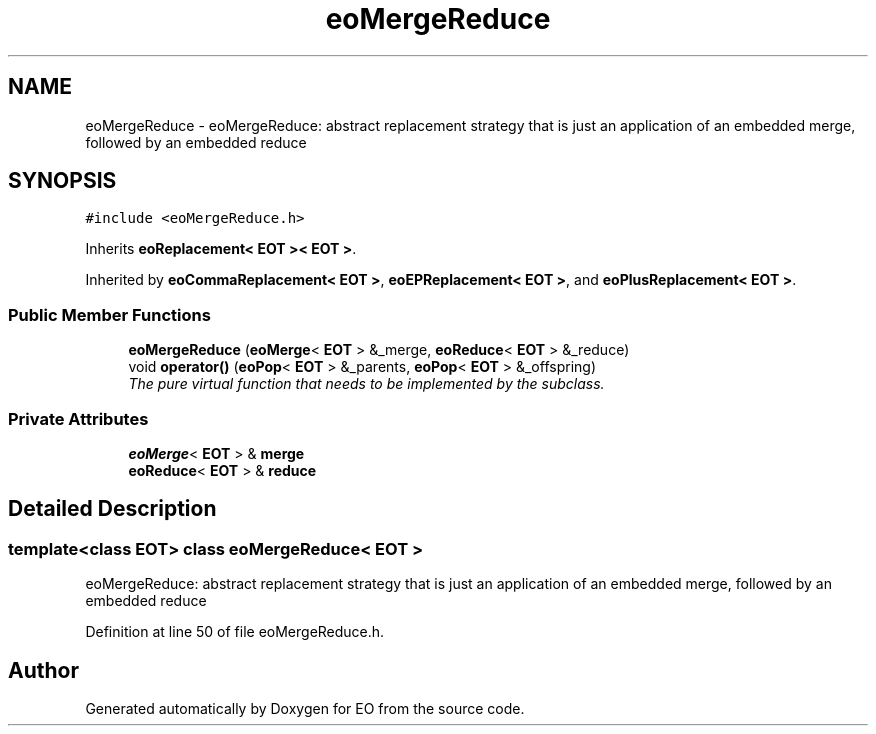 .TH "eoMergeReduce" 3 "19 Oct 2006" "Version 0.9.4-cvs" "EO" \" -*- nroff -*-
.ad l
.nh
.SH NAME
eoMergeReduce \- eoMergeReduce: abstract replacement strategy that is just an application of an embedded merge, followed by an embedded reduce  

.PP
.SH SYNOPSIS
.br
.PP
\fC#include <eoMergeReduce.h>\fP
.PP
Inherits \fBeoReplacement< EOT >< EOT >\fP.
.PP
Inherited by \fBeoCommaReplacement< EOT >\fP, \fBeoEPReplacement< EOT >\fP, and \fBeoPlusReplacement< EOT >\fP.
.PP
.SS "Public Member Functions"

.in +1c
.ti -1c
.RI "\fBeoMergeReduce\fP (\fBeoMerge\fP< \fBEOT\fP > &_merge, \fBeoReduce\fP< \fBEOT\fP > &_reduce)"
.br
.ti -1c
.RI "void \fBoperator()\fP (\fBeoPop\fP< \fBEOT\fP > &_parents, \fBeoPop\fP< \fBEOT\fP > &_offspring)"
.br
.RI "\fIThe pure virtual function that needs to be implemented by the subclass. \fP"
.in -1c
.SS "Private Attributes"

.in +1c
.ti -1c
.RI "\fBeoMerge\fP< \fBEOT\fP > & \fBmerge\fP"
.br
.ti -1c
.RI "\fBeoReduce\fP< \fBEOT\fP > & \fBreduce\fP"
.br
.in -1c
.SH "Detailed Description"
.PP 

.SS "template<class EOT> class eoMergeReduce< EOT >"
eoMergeReduce: abstract replacement strategy that is just an application of an embedded merge, followed by an embedded reduce 
.PP
Definition at line 50 of file eoMergeReduce.h.

.SH "Author"
.PP 
Generated automatically by Doxygen for EO from the source code.

